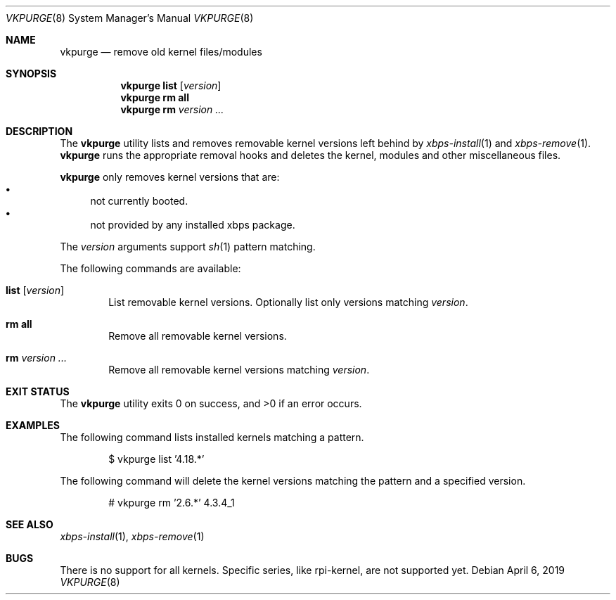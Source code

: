 .Dd April 6, 2019
.Dt VKPURGE 8
.Os
.Sh NAME
.Nm vkpurge
.Nd remove old kernel files/modules
.Sh SYNOPSIS
.Nm
.Cm list
.Op Ar version
.Nm
.Cm rm all
.Nm
.Cm rm
.Ar version ...
.Sh DESCRIPTION
The
.Nm
utility lists and removes removable kernel versions left
behind by
.Xr xbps-install 1
and
.Xr xbps-remove 1 .
.Nm
runs the appropriate removal hooks and deletes the kernel,
modules and other miscellaneous files.
.Pp
.Nm
only removes kernel versions that are:
.Bl -bullet -compact
.It
not currently booted.
.It
not provided by any installed xbps package.
.El
.Pp
The
.Ar version
arguments support
.Xr sh 1
pattern matching.
.Pp
The following commands are available:
.Bl -tag -width 4n
.It Ic list Op Ar version
List removable kernel versions.
Optionally list only versions matching
.Ar version .
.It Ic rm all
Remove all removable kernel versions.
.It Ic rm Ar version ...
Remove all removable kernel versions matching
.Ar version .
.El
.Sh EXIT STATUS
.Ex -std
.Sh EXAMPLES
The following command lists installed kernels matching a pattern.
.Bd -literal -offset indent
$ vkpurge list '4.18.*'
.Ed
.Pp
The following command will delete the kernel versions matching the pattern and a specified version.
.Bd -literal -offset indent
# vkpurge rm '2.6.*' 4.3.4_1
.Ed
.Sh SEE ALSO
.Xr xbps-install 1 ,
.Xr xbps-remove 1
.Sh BUGS
There is no support for all kernels. Specific series, like rpi-kernel, are not
supported yet.
